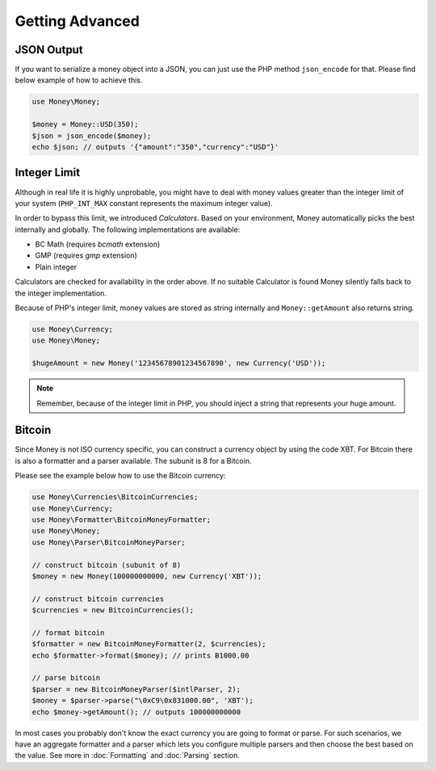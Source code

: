Getting Advanced
================

JSON Output
-----------

If you want to serialize a money object into a JSON, you can just use the PHP method ``json_encode`` for that.
Please find below example of how to achieve this.

.. code-block:: php

    use Money\Money;

    $money = Money::USD(350);
    $json = json_encode($money);
    echo $json; // outputs '{"amount":"350","currency":"USD"}'

Integer Limit
-------------

Although in real life it is highly unprobable, you might have to deal with money values greater than
the integer limit of your system (``PHP_INT_MAX`` constant represents the maximum integer value).

In order to bypass this limit, we introduced `Calculators`. Based on your environment, Money automatically
picks the best internally and globally. The following implementations are available:

- BC Math (requires `bcmath` extension)
- GMP (requires `gmp` extension)
- Plain integer

Calculators are checked for availability in the order above. If no suitable Calculator is found
Money silently falls back to the integer implementation.

Because of PHP's integer limit, money values are stored as string internally and
``Money::getAmount`` also returns string.

.. code-block:: php

    use Money\Currency;
    use Money\Money;

    $hugeAmount = new Money('12345678901234567890', new Currency('USD'));


.. note::
    Remember, because of the integer limit in PHP, you should inject a string that represents your huge amount.

.. _bitcoin:

Bitcoin
-------

Since Money is not ISO currency specific, you can construct a currency object by using the code XBT.
For Bitcoin there is also a formatter and a parser available. The subunit is 8 for a Bitcoin.

Please see the example below how to use the Bitcoin currency:

.. code-block:: php

    use Money\Currencies\BitcoinCurrencies;
    use Money\Currency;
    use Money\Formatter\BitcoinMoneyFormatter;
    use Money\Money;
    use Money\Parser\BitcoinMoneyParser;

    // construct bitcoin (subunit of 8)
    $money = new Money(100000000000, new Currency('XBT'));

    // construct bitcoin currencies
    $currencies = new BitcoinCurrencies();

    // format bitcoin
    $formatter = new BitcoinMoneyFormatter(2, $currencies);
    echo $formatter->format($money); // prints Ƀ1000.00

    // parse bitcoin
    $parser = new BitcoinMoneyParser($intlParser, 2);
    $money = $parser->parse("\0xC9\0x831000.00", 'XBT');
    echo $money->getAmount(); // outputs 100000000000


In most cases you probably don't know the exact currency you are going to format or parse.
For such scenarios, we have an aggregate formatter and a parser which lets you configure multiple parsers
and then choose the best based on the value. See more in :doc:`Formatting` and :doc:`Parsing` section.

